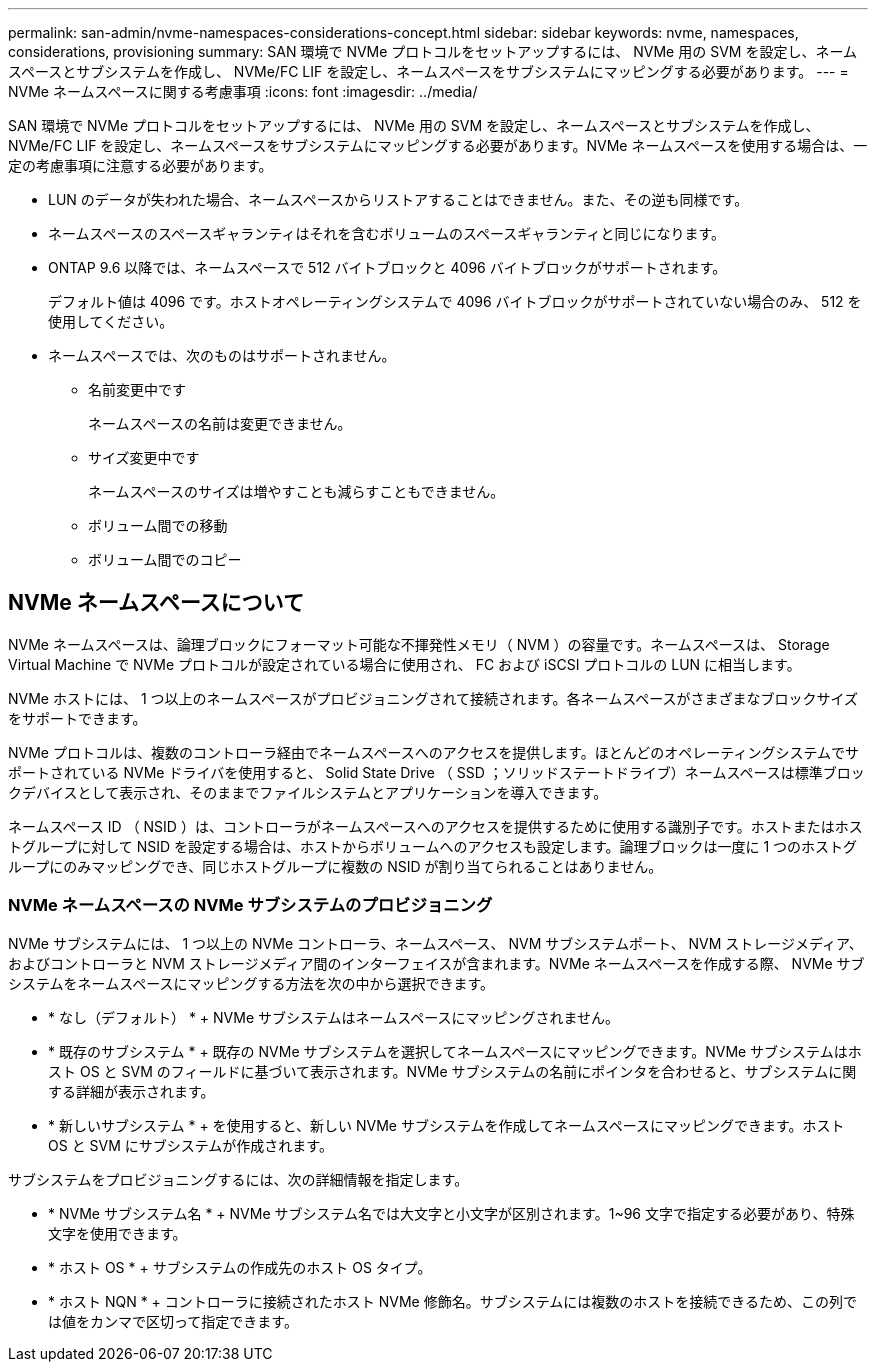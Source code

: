 ---
permalink: san-admin/nvme-namespaces-considerations-concept.html 
sidebar: sidebar 
keywords: nvme, namespaces, considerations, provisioning 
summary: SAN 環境で NVMe プロトコルをセットアップするには、 NVMe 用の SVM を設定し、ネームスペースとサブシステムを作成し、 NVMe/FC LIF を設定し、ネームスペースをサブシステムにマッピングする必要があります。 
---
= NVMe ネームスペースに関する考慮事項
:icons: font
:imagesdir: ../media/


[role="lead"]
SAN 環境で NVMe プロトコルをセットアップするには、 NVMe 用の SVM を設定し、ネームスペースとサブシステムを作成し、 NVMe/FC LIF を設定し、ネームスペースをサブシステムにマッピングする必要があります。NVMe ネームスペースを使用する場合は、一定の考慮事項に注意する必要があります。

* LUN のデータが失われた場合、ネームスペースからリストアすることはできません。また、その逆も同様です。
* ネームスペースのスペースギャランティはそれを含むボリュームのスペースギャランティと同じになります。
* ONTAP 9.6 以降では、ネームスペースで 512 バイトブロックと 4096 バイトブロックがサポートされます。
+
デフォルト値は 4096 です。ホストオペレーティングシステムで 4096 バイトブロックがサポートされていない場合のみ、 512 を使用してください。

* ネームスペースでは、次のものはサポートされません。
+
** 名前変更中です
+
ネームスペースの名前は変更できません。

** サイズ変更中です
+
ネームスペースのサイズは増やすことも減らすこともできません。

** ボリューム間での移動
** ボリューム間でのコピー






== NVMe ネームスペースについて

NVMe ネームスペースは、論理ブロックにフォーマット可能な不揮発性メモリ（ NVM ）の容量です。ネームスペースは、 Storage Virtual Machine で NVMe プロトコルが設定されている場合に使用され、 FC および iSCSI プロトコルの LUN に相当します。

NVMe ホストには、 1 つ以上のネームスペースがプロビジョニングされて接続されます。各ネームスペースがさまざまなブロックサイズをサポートできます。

NVMe プロトコルは、複数のコントローラ経由でネームスペースへのアクセスを提供します。ほとんどのオペレーティングシステムでサポートされている NVMe ドライバを使用すると、 Solid State Drive （ SSD ；ソリッドステートドライブ）ネームスペースは標準ブロックデバイスとして表示され、そのままでファイルシステムとアプリケーションを導入できます。

ネームスペース ID （ NSID ）は、コントローラがネームスペースへのアクセスを提供するために使用する識別子です。ホストまたはホストグループに対して NSID を設定する場合は、ホストからボリュームへのアクセスも設定します。論理ブロックは一度に 1 つのホストグループにのみマッピングでき、同じホストグループに複数の NSID が割り当てられることはありません。



=== NVMe ネームスペースの NVMe サブシステムのプロビジョニング

NVMe サブシステムには、 1 つ以上の NVMe コントローラ、ネームスペース、 NVM サブシステムポート、 NVM ストレージメディア、およびコントローラと NVM ストレージメディア間のインターフェイスが含まれます。NVMe ネームスペースを作成する際、 NVMe サブシステムをネームスペースにマッピングする方法を次の中から選択できます。

* * なし（デフォルト） * + NVMe サブシステムはネームスペースにマッピングされません。
* * 既存のサブシステム * + 既存の NVMe サブシステムを選択してネームスペースにマッピングできます。NVMe サブシステムはホスト OS と SVM のフィールドに基づいて表示されます。NVMe サブシステムの名前にポインタを合わせると、サブシステムに関する詳細が表示されます。
* * 新しいサブシステム * + を使用すると、新しい NVMe サブシステムを作成してネームスペースにマッピングできます。ホスト OS と SVM にサブシステムが作成されます。


サブシステムをプロビジョニングするには、次の詳細情報を指定します。

* * NVMe サブシステム名 * + NVMe サブシステム名では大文字と小文字が区別されます。1~96 文字で指定する必要があり、特殊文字を使用できます。
* * ホスト OS * + サブシステムの作成先のホスト OS タイプ。
* * ホスト NQN * + コントローラに接続されたホスト NVMe 修飾名。サブシステムには複数のホストを接続できるため、この列では値をカンマで区切って指定できます。


